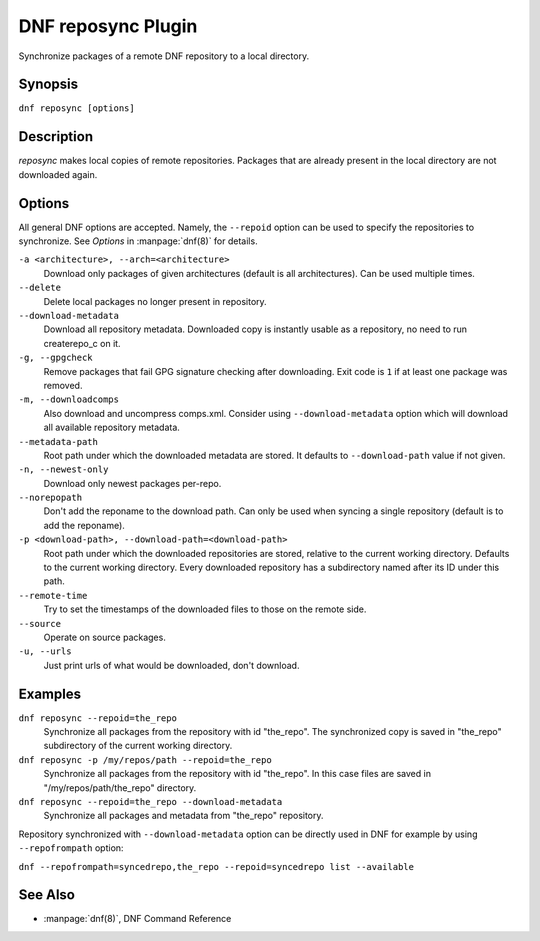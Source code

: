 ..
  Copyright (C) 2014  Red Hat, Inc.

  This copyrighted material is made available to anyone wishing to use,
  modify, copy, or redistribute it subject to the terms and conditions of
  the GNU General Public License v.2, or (at your option) any later version.
  This program is distributed in the hope that it will be useful, but WITHOUT
  ANY WARRANTY expressed or implied, including the implied warranties of
  MERCHANTABILITY or FITNESS FOR A PARTICULAR PURPOSE.  See the GNU General
  Public License for more details.  You should have received a copy of the
  GNU General Public License along with this program; if not, write to the
  Free Software Foundation, Inc., 51 Franklin Street, Fifth Floor, Boston, MA
  02110-1301, USA.  Any Red Hat trademarks that are incorporated in the
  source code or documentation are not subject to the GNU General Public
  License and may only be used or replicated with the express permission of
  Red Hat, Inc.

====================
DNF reposync Plugin
====================

Synchronize packages of a remote DNF repository to a local directory.

--------
Synopsis
--------

``dnf reposync [options]``

-----------
Description
-----------

`reposync` makes local copies of remote repositories. Packages that are already present in the local directory are not downloaded again.

-------
Options
-------

All general DNF options are accepted. Namely, the ``--repoid`` option can be used to specify the repositories to synchronize. See `Options` in :manpage:`dnf(8)` for details.

``-a <architecture>, --arch=<architecture>``
    Download only packages of given architectures (default is all architectures). Can be used multiple times.

``--delete``
    Delete local packages no longer present in repository.

``--download-metadata``
    Download all repository metadata. Downloaded copy is instantly usable as a repository, no need to run createrepo_c on it.

``-g, --gpgcheck``
    Remove packages that fail GPG signature checking after downloading. Exit code is ``1`` if at least one package was removed.

``-m, --downloadcomps``
    Also download and uncompress comps.xml. Consider using ``--download-metadata`` option which will download all available repository metadata.

``--metadata-path``
    Root path under which the downloaded metadata are stored. It defaults to ``--download-path`` value if not given.

``-n, --newest-only``
    Download only newest packages per-repo.

``--norepopath``
    Don't add the reponame to the download path. Can only be used when syncing a single repository (default is to add the reponame).

``-p <download-path>, --download-path=<download-path>``
    Root path under which the downloaded repositories are stored, relative to the current working directory. Defaults to the current working directory. Every downloaded repository has a subdirectory named after its ID under this path.

``--remote-time``
    Try to set the timestamps of the downloaded files to those on the remote side.

``--source``
    Operate on source packages.

``-u, --urls``
    Just print urls of what would be downloaded, don't download.


--------
Examples
--------

``dnf reposync --repoid=the_repo``
    Synchronize all packages from the repository with id "the_repo". The synchronized copy is saved in "the_repo" subdirectory of the current working directory.

``dnf reposync -p /my/repos/path --repoid=the_repo``
    Synchronize all packages from the repository with id "the_repo". In this case files are saved in "/my/repos/path/the_repo" directory.

``dnf reposync --repoid=the_repo --download-metadata``
    Synchronize all packages and metadata from "the_repo" repository.

Repository synchronized with ``--download-metadata`` option can be directly used in DNF for example by using ``--repofrompath`` option:

``dnf --repofrompath=syncedrepo,the_repo --repoid=syncedrepo list --available``


--------
See Also
--------

* :manpage:`dnf(8)`, DNF Command Reference
